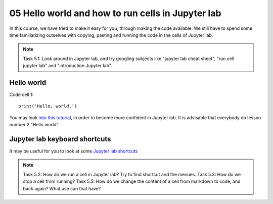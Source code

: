 .. _05_hello_world: how to run cells and change from code to markdown
05 Hello world and how to run cells in Jupyter lab
=============================================

.. index:: introduction, hello world, 


In this course, we have tried to make it easy for you, through making the code available. We still have to spend some time familiarizing outselves with copying, pasting and running the code in the cells of Jupyter lab. 


.. note::

  Task 5.1: Look around in Jupyter lab, and try googling subjects like "jupyter lab cheat sheet", "run cell jupyter lab" and "introduction Jupyter lab".


Hello world
--------------

Code cell 1::

  print('Hello, world.')

You may look `into this tutorial <http://justinbois.github.io/bootcamp/2020_fsri/lessons/l01_welcome.html>`_, in order to become more confident in Jupyter lab. It is advisable that everybody do lesson number 2 "Hello world".

Jupyter lab keyboard shortcuts
---------------------

It may be useful for you to look at some `Jupyter lab shortcuts <https://gist.github.com/discdiver/9e00618756d120a8c9fa344ac1c375ac>`_

.. note::

  Task 5.2: How do we run a cell in Jupyter lab? Try to find shortcut and the menues.
  Task 5.3: How do we stop a cell from running?
  Task 5.5: How do we change the content of a cell from markdown to code, and back again? What use can that have?
